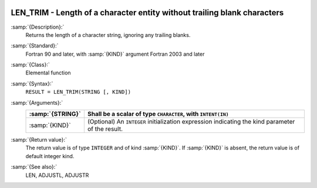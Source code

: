   .. _len_trim:

LEN_TRIM - Length of a character entity without trailing blank characters
*************************************************************************

.. index:: LEN_TRIM

.. index:: string, length, without trailing whitespace

:samp:`{Description}:`
  Returns the length of a character string, ignoring any trailing blanks.

:samp:`{Standard}:`
  Fortran 90 and later, with :samp:`{KIND}` argument Fortran 2003 and later

:samp:`{Class}:`
  Elemental function

:samp:`{Syntax}:`
  ``RESULT = LEN_TRIM(STRING [, KIND])``

:samp:`{Arguments}:`
  ================  =======================================================
  :samp:`{STRING}`  Shall be a scalar of type ``CHARACTER``,
                    with ``INTENT(IN)``
  ================  =======================================================
  :samp:`{KIND}`    (Optional) An ``INTEGER`` initialization
                    expression indicating the kind parameter of the result.
  ================  =======================================================

:samp:`{Return value}:`
  The return value is of type ``INTEGER`` and of kind :samp:`{KIND}`. If
  :samp:`{KIND}` is absent, the return value is of default integer kind.

:samp:`{See also}:`
  LEN, 
  ADJUSTL, 
  ADJUSTR

